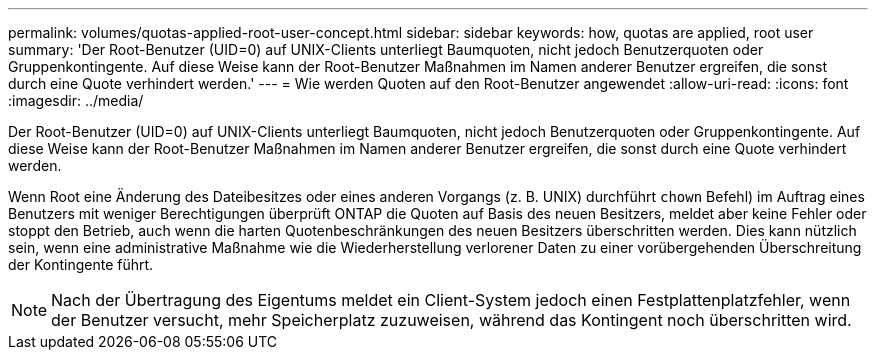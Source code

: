 ---
permalink: volumes/quotas-applied-root-user-concept.html 
sidebar: sidebar 
keywords: how, quotas are applied, root user 
summary: 'Der Root-Benutzer (UID=0) auf UNIX-Clients unterliegt Baumquoten, nicht jedoch Benutzerquoten oder Gruppenkontingente. Auf diese Weise kann der Root-Benutzer Maßnahmen im Namen anderer Benutzer ergreifen, die sonst durch eine Quote verhindert werden.' 
---
= Wie werden Quoten auf den Root-Benutzer angewendet
:allow-uri-read: 
:icons: font
:imagesdir: ../media/


[role="lead"]
Der Root-Benutzer (UID=0) auf UNIX-Clients unterliegt Baumquoten, nicht jedoch Benutzerquoten oder Gruppenkontingente. Auf diese Weise kann der Root-Benutzer Maßnahmen im Namen anderer Benutzer ergreifen, die sonst durch eine Quote verhindert werden.

Wenn Root eine Änderung des Dateibesitzes oder eines anderen Vorgangs (z. B. UNIX) durchführt `chown` Befehl) im Auftrag eines Benutzers mit weniger Berechtigungen überprüft ONTAP die Quoten auf Basis des neuen Besitzers, meldet aber keine Fehler oder stoppt den Betrieb, auch wenn die harten Quotenbeschränkungen des neuen Besitzers überschritten werden. Dies kann nützlich sein, wenn eine administrative Maßnahme wie die Wiederherstellung verlorener Daten zu einer vorübergehenden Überschreitung der Kontingente führt.

[NOTE]
====
Nach der Übertragung des Eigentums meldet ein Client-System jedoch einen Festplattenplatzfehler, wenn der Benutzer versucht, mehr Speicherplatz zuzuweisen, während das Kontingent noch überschritten wird.

====